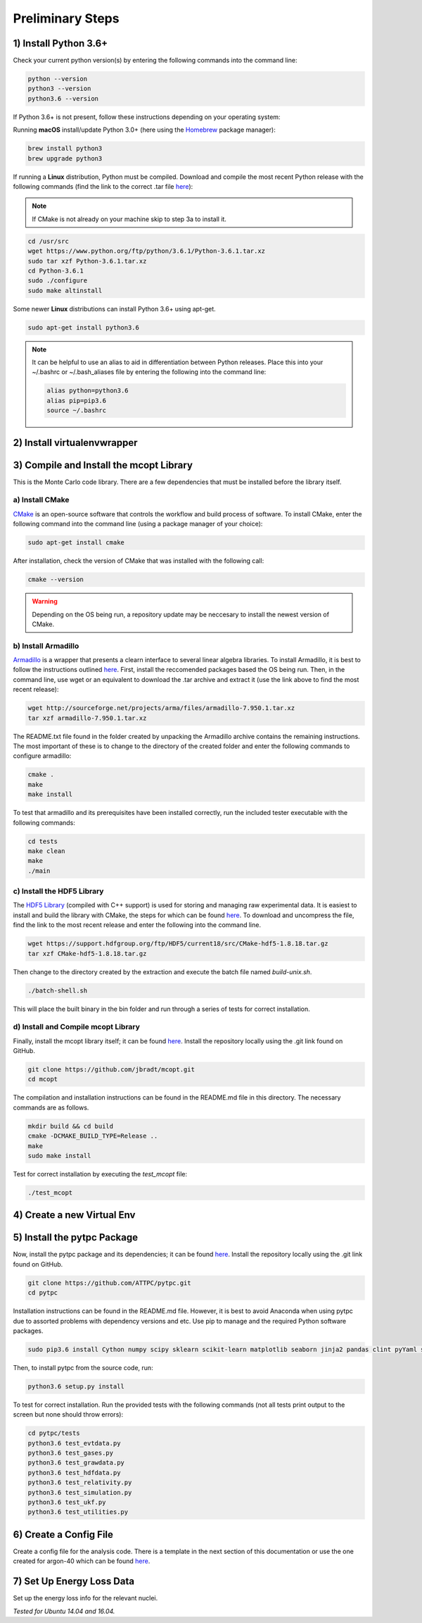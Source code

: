 Preliminary Steps
=================

1) Install Python 3.6+
----------------------
Check your current python version(s) by entering the following commands into the command line: 

.. code-block:: shell

   python --version
   python3 --version
   python3.6 --version

If Python 3.6+ is not present, follow these instructions depending on your operating system:

Running **macOS** install/update Python 3.0+ (here using the `Homebrew <https://brew.sh/>`__ package manager):

.. code-block:: shell

   brew install python3
   brew upgrade python3

If running a **Linux** distribution, Python must be compiled. Download and compile the most recent Python release with the following commands (find the link to the correct .tar file `here <https://www.python.org/downloads/>`__):

.. note::

   If CMake is not already on your machine skip to step 3a to install it.

.. code-block:: shell
   
   cd /usr/src
   wget https://www.python.org/ftp/python/3.6.1/Python-3.6.1.tar.xz
   sudo tar xzf Python-3.6.1.tar.xz
   cd Python-3.6.1
   sudo ./configure
   sudo make altinstall


Some newer **Linux** distributions can install Python 3.6+ using apt-get.

.. code-block:: shell

   sudo apt-get install python3.6

.. note::

   It can be helpful to use an alias to aid in differentiation between Python releases. Place this into your ~/.bashrc or ~/.bash_aliases file by entering the following into the command line:

   .. code-block:: shell
      
      alias python=python3.6
      alias pip=pip3.6
      source ~/.bashrc


2) Install virtualenvwrapper
----------------------------


3) Compile and Install the mcopt Library
----------------------------------------
This is the Monte Carlo code library. There are a few dependencies that must be installed before the library itself.
	
a) Install CMake
****************

`CMake <https://cmake.org/>`__ is an open-source software that controls the workflow and build process of software. To install CMake, enter the following command into the command line (using a package manager of your choice):

.. code-block:: shell

   sudo apt-get install cmake

After installation, check the version of CMake that was installed with the following call:

.. code-block:: shell

   cmake --version

.. warning:: 

   Depending on the OS being run, a repository update may be neccesary to install the newest version of CMake.

b) Install Armadillo
********************

`Armadillo <http://arma.sourceforge.net/>`__ is a wrapper that presents a clearn interface to several linear algebra libraries. To install Armadillo, it is best to follow the instructions outlined `here <http://arma.sourceforge.net/download.html>`__. First, install the reccomended packages based the OS being run. Then, in the command line, use wget or an equivalent to download the .tar archive and extract it (use the link above to find the most recent release):

.. code-block:: shell
   
   wget http://sourceforge.net/projects/arma/files/armadillo-7.950.1.tar.xz
   tar xzf armadillo-7.950.1.tar.xz

The README.txt file found in the folder created by unpacking the Armadillo archive contains the remaining instructions. The most important of these is to change to the directory of the created folder and enter the following commands to configure armadillo:

.. code-block:: shell

   cmake .
   make
   make install

To test that armadillo and its prerequisites have been installed correctly, run the included tester executable with the following commands:

.. code-block:: shell

   cd tests
   make clean
   make
   ./main

c) Install the HDF5 Library
***************************

The `HDF5 Library <https://support.hdfgroup.org/HDF5/>`__ (compiled with C++ support) is used for storing and managing raw experimental data. It is easiest to install and build the library with CMake, the steps for which can be found `here <https://support.hdfgroup.org/HDF5/release/cmakebuild518.html>`__. To download and uncompress the file, find the link to the most recent release and enter the following into the command line.

.. code-block:: shell

   wget https://support.hdfgroup.org/ftp/HDF5/current18/src/CMake-hdf5-1.8.18.tar.gz 
   tar xzf CMake-hdf5-1.8.18.tar.gz 

Then change to the directory created by the extraction and execute the batch file named *build-unix.sh*.

.. code-block:: shell

   ./batch-shell.sh

This will place the built binary in the bin folder and run through a series of tests for correct installation.

d) Install and Compile mcopt Library
************************************

Finally, install the mcopt library itself; it can be found `here <https://github.com/jbradt/mcopt>`__. Install the repository locally using the .git link found on GitHub.

.. code-block:: shell

   git clone https://github.com/jbradt/mcopt.git
   cd mcopt

The compilation and installation instructions can be found in the README.md file in this directory. The necessary commands are as follows.

.. code-block:: shell

   mkdir build && cd build
   cmake -DCMAKE_BUILD_TYPE=Release ..
   make
   sudo make install

Test for correct installation by executing the *test_mcopt* file:

.. code-block:: shell

   ./test_mcopt

4) Create a new Virtual Env
---------------------------


5) Install the pytpc Package
----------------------------

Now, install the pytpc package and its dependencies; it can be found `here <https://github.com/ATTPC/pytpc.git>`__. Install the repository locally using the .git link found on GitHub.

.. code-block:: shell

   git clone https://github.com/ATTPC/pytpc.git
   cd pytpc

Installation instructions can be found in the README.md file. However, it is best to avoid Anaconda when using pytpc due to assorted problems with dependency versions and etc. Use pip to manage and the required Python software packages.

.. code-block:: shell

   sudo pip3.6 install Cython numpy scipy sklearn scikit-learn matplotlib seaborn jinja2 pandas clint pyYaml sqlalchemy tables h5py sphinx

Then, to install pytpc from the source code, run:

.. code-block:: shell

   python3.6 setup.py install

To test for correct installation. Run the provided tests with the following commands (not all tests print output to the screen but none should throw errors):

.. code-block:: shell
   
   cd pytpc/tests
   python3.6 test_evtdata.py
   python3.6 test_gases.py
   python3.6 test_grawdata.py
   python3.6 test_hdfdata.py
   python3.6 test_relativity.py
   python3.6 test_simulation.py
   python3.6 test_ukf.py
   python3.6 test_utilities.py

6) Create a Config File
-----------------------

Create a config file for the analysis code. There is a template in the next section of this documentation or use the one created for argon-40 which can be found `here <https://github.com/jbradt/ar40-aug15/blob/master/fitters/config_e15503b.yml>`__.


7) Set Up Energy Loss Data
--------------------------
Set up the energy loss info for the relevant nuclei.

*Tested for Ubuntu 14.04 and 16.04.*
